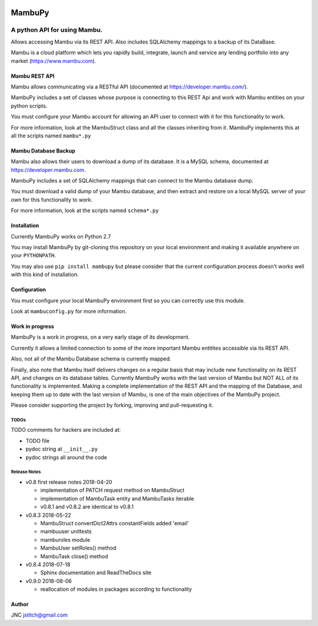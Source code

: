 
.. image:: https://travis-ci.org/jstitch/MambuPy.svg?branch=master
   :target: https://travis-ci.org/jstitch/MambuPy
   :alt: Build Status


MambuPy
=======

A python API for using Mambu.
-----------------------------

Allows accessing Mambu via its REST API. Also includes SQLAlchemy
mappings to a backup of its DataBase.

Mambu is a cloud platform which lets you rapidly build, integrate,
launch and service any lending portfolio into any market
(https://www.mambu.com).

Mambu REST API
^^^^^^^^^^^^^^

Mambu allows communicating via a RESTful API (documented at
https://developer.mambu.com/).

MambuPy includes a set of classes whose purpose is connecting to this
REST Api and work with Mambu entities on your python scripts.

You must configure your Mambu account for allowing an API user to
connect with it for this functionality to work.

For more information, look at the MambuStruct class and all the
classes inheriting from it. MambuPy implements this at all the scripts
named ``mambu*.py``

Mambu Database Backup
^^^^^^^^^^^^^^^^^^^^^

Mambu also allows their users to download a dump of its database. It
is a MySQL schema, documented at https://developer.mambu.com.

MambuPy includes a set of SQLAlchemy mappings that can connect to
the Mambu database dump.

You must download a valid dump of your Mambu database, and then
extract and restore on a local MySQL server of your own for this
functionality to work.

For more information, look at the scripts named ``schema*.py``

Installation
^^^^^^^^^^^^

Currently MambuPy works on Python 2.7

You may install MambuPy by git-cloning this repository on your local
environment and making it available anywhere on your ``PYTHONPATH``.

You may also use ``pip install mambupy`` but please consider that the
current configuration process doesn't works well with this kind of
installation.

Configuration
^^^^^^^^^^^^^

You must configure your local MambuPy environment first so you can
correctly use this module.

Look at ``mambuconfig.py`` for more information.

Work in progress
^^^^^^^^^^^^^^^^

MambuPy is a work in progress, on a very early stage of its
development.

Currently it allows a limited connection to some of the more important
Mambu entitites accessible via its REST API.

Also, not all of the Mambu Database schema is currently mapped.

Finally, also note that Mambu itself delivers changes on a regular
basis that may include new functionality on its REST API, and changes
on its database tables. Currently MambuPy works with the last version
of Mambu but NOT ALL of its functionality is implemented. Making a
complete implementation of the REST API and the mapping of the
Database, and keeping them up to date with the last version of Mambu,
is one of the main objectives of the MambuPy project.

Please consider supporting the project by forking, improving and
pull-requesting it.

TODOs
~~~~~

TODO comments for hackers are included at:


* TODO file
* pydoc string at ``__init__.py``
* pydoc strings all around the code

Release Notes
~~~~~~~~~~~~~


* v0.8 first release notes 2018-04-20

  * implementation of PATCH request method on MambuStruct
  * implementation of MambuTask entity and MambuTasks iterable
  * v0.8.1 and v0.8.2 are identical to v0.8.1

* v0.8.3 2018-05-22

  * MambuStruct convertDict2Attrs constantFields added 'email'
  * mambuuser unittests
  * mamburoles module
  * MambuUser setRoles() method
  * MambuTask close() method

* v0.8.4 2018-07-18

  * Sphinx documentation and ReadTheDocs site

* v0.9.0 2018-08-06

  * reallocation of modules in packages according to functionality

Author
^^^^^^

JNC
jstitch@gmail.com


